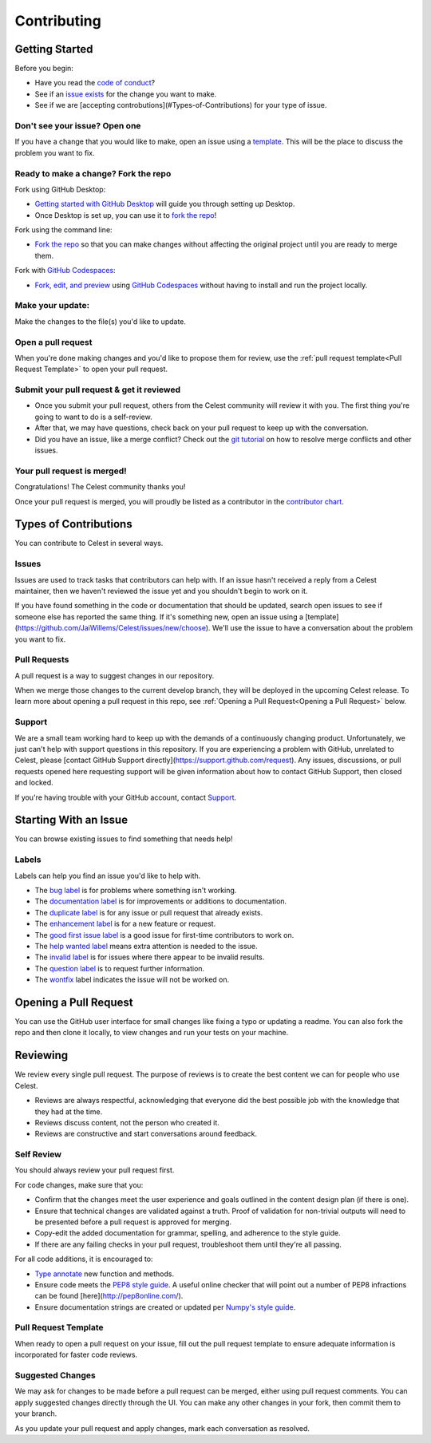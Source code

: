 Contributing
============

Getting Started
---------------

Before you begin:

* Have you read the `code of conduct <https://github.com/JaiWillems/Celest/blob/main/CODE_OF_CONDUCT.md>`_?

* See if an `issue exists <https://github.com/JaiWillems/Celest/issues>`_ for the change you want to make.

* See if we are [accepting controbutions](#Types-of-Contributions) for your type of issue.

Don't see your issue? Open one
^^^^^^^^^^^^^^^^^^^^^^^^^^^^^^

If you have a change that you would like to make, open an issue using a `template <https://github.com/JaiWillems/Celest/issues/new/choose>`_. This will be the place to discuss the problem you want to fix.

Ready to make a change? Fork the repo
^^^^^^^^^^^^^^^^^^^^^^^^^^^^^^^^^^^^^

Fork using GitHub Desktop:

* `Getting started with GitHub Desktop <https://docs.github.com/en/desktop/installing-and-configuring-github-desktop/overview/getting-started-with-github-desktop>`_ will guide you through setting up Desktop.

* Once Desktop is set up, you can use it to `fork the repo <https://docs.github.com/en/desktop/contributing-and-collaborating-using-github-desktop/adding-and-cloning-repositories/cloning-and-forking-repositories-from-github-desktop>`_!

Fork using the command line:

* `Fork the repo <https://docs.github.com/en/get-started/quickstart/fork-a-repo#fork-an-example-repository>`_ so that you can make changes without affecting the original project until you are ready to merge them.

Fork with `GitHub Codespaces <https://github.com/features/codespaces>`_:

* `Fork, edit, and preview <https://docs.github.com/en/codespaces/developing-in-codespaces/creating-a-codespace>`_ using `GitHub Codespaces <https://github.com/features/codespaces>`_ without having to install and run the project locally.

Make your update:
^^^^^^^^^^^^^^^^^

Make the changes to the file(s) you'd like to update.

Open a pull request
^^^^^^^^^^^^^^^^^^^

When you're done making changes and you'd like to propose them for review, use the :ref:`pull request template<Pull Request Template>` to open your pull request.

Submit your pull request & get it reviewed
^^^^^^^^^^^^^^^^^^^^^^^^^^^^^^^^^^^^^^^^^^

* Once you submit your pull request, others from the Celest community will review it with you. The first thing you're going to want to do is a self-review.

* After that, we may have questions, check back on your pull request to keep up with the conversation.

* Did you have an issue, like a merge conflict? Check out the `git tutorial <https://lab.github.com/githubtraining/managing-merge-conflicts>`_ on how to resolve merge conflicts and other issues.

Your pull request is merged!
^^^^^^^^^^^^^^^^^^^^^^^^^^^^

Congratulations! The Celest community thanks you!

Once your pull request is merged, you will proudly be listed as a contributor in the `contributor chart <https://github.com/JaiWillems/Celest/graphs/contributors>`_.

Types of Contributions
----------------------

You can contribute to Celest in several ways.

Issues
^^^^^^

Issues are used to track tasks that contributors can help with. If an issue hasn't received a reply from a Celest maintainer, then we haven't reviewed the issue yet and you shouldn't begin to work on it.

If you have found something in the code or documentation that should be updated, search open issues to see if someone else has reported the same thing. If it's something new, open an issue using a [template](https://github.com/JaiWillems/Celest/issues/new/choose). We'll use the issue to have a conversation about the problem you want to fix.

Pull Requests
^^^^^^^^^^^^^

A pull request is a way to suggest changes in our repository.

When we merge those changes to the current develop branch, they will be deployed in the upcoming Celest release. To learn more about opening a pull request in this repo, see :ref:`Opening a Pull Request<Opening a Pull Request>` below.

Support
^^^^^^^

We are a small team working hard to keep up with the demands of a continuously changing product. Unfortunately, we just can't help with support questions in this repository. If you are experiencing a problem with GitHub, unrelated to Celest, please [contact GitHub Support directly](https://support.github.com/request). Any issues, discussions, or pull requests opened here requesting support will be given information about how to contact GitHub Support, then closed and locked.

If you're having trouble with your GitHub account, contact `Support <https://support.github.com/contact?tags=docs-contributing-guide>`_.

Starting With an Issue
----------------------

You can browse existing issues to find something that needs help!

Labels
^^^^^^

Labels can help you find an issue you'd like to help with.

* The `bug label <https://github.com/JaiWillems/Celest/labels/bug>`_ is for problems where something isn't working.

* The `documentation label <https://github.com/JaiWillems/Celest/labels/documentation>`_ is for improvements or additions to documentation.

* The `duplicate label <https://github.com/JaiWillems/Celest/labels/duplicate>`_ is for any issue or pull request that already exists.

* The `enhancement label <https://github.com/JaiWillems/Celest/labels/enhancement>`_ is for a new feature or request.

* The `good first issue label <https://github.com/JaiWillems/Celest/labels/good%20first%20issue>`_ is a good issue for first-time contributors to work on.

* The `help wanted label <https://github.com/JaiWillems/Celest/labels/help%20wanted>`_ means extra attention is needed to the issue.

* The `invalid label <https://github.com/JaiWillems/Celest/labels/invalid>`_ is for issues where there appear to be invalid results.

* The `question label <https://github.com/JaiWillems/Celest/labels/question>`_ is to request further information.

* The `wontfix <https://github.com/JaiWillems/Celest/labels/wontfix>`_ label indicates the issue will not be worked on.

Opening a Pull Request
----------------------

You can use the GitHub user interface for small changes like fixing a typo or updating a readme. You can also fork the repo and then clone it locally, to view changes and run your tests on your machine.

Reviewing
---------

We review every single pull request. The purpose of reviews is to create the best content we can for people who use Celest.

* Reviews are always respectful, acknowledging that everyone did the best possible job with the knowledge that they had at the time.

* Reviews discuss content, not the person who created it.

* Reviews are constructive and start conversations around feedback.

Self Review
^^^^^^^^^^^

You should always review your pull request first.

For code changes, make sure that you:

* Confirm that the changes meet the user experience and goals outlined in the content design plan (if there is one).

* Ensure that technical changes are validated against a truth. Proof of validation for non-trivial outputs will need to be presented before a pull request is approved for merging.

* Copy-edit the added documentation for grammar, spelling, and adherence to the style guide.

* If there are any failing checks in your pull request, troubleshoot them until they're all passing.

For all code additions, it is encouraged to:

* `Type annotate <https://docs.python.org/3/library/typing.html>`_ new function and methods.

* Ensure code meets the `PEP8 style guide <https://www.python.org/dev/peps/pep-0008/>`_. A useful online checker that will point out a number of PEP8 infractions can be found [here](http://pep8online.com/).

* Ensure documentation strings are created or updated per `Numpy's style guide <https://numpydoc.readthedocs.io/en/latest/format.html>`_.

Pull Request Template
^^^^^^^^^^^^^^^^^^^^^

When ready to open a pull request on your issue, fill out the pull request template to ensure adequate information is incorporated for faster code reviews.

Suggested Changes
^^^^^^^^^^^^^^^^^

We may ask for changes to be made before a pull request can be merged, either using pull request comments. You can apply suggested changes directly through the UI. You can make any other changes in your fork, then commit them to your branch.

As you update your pull request and apply changes, mark each conversation as resolved.
